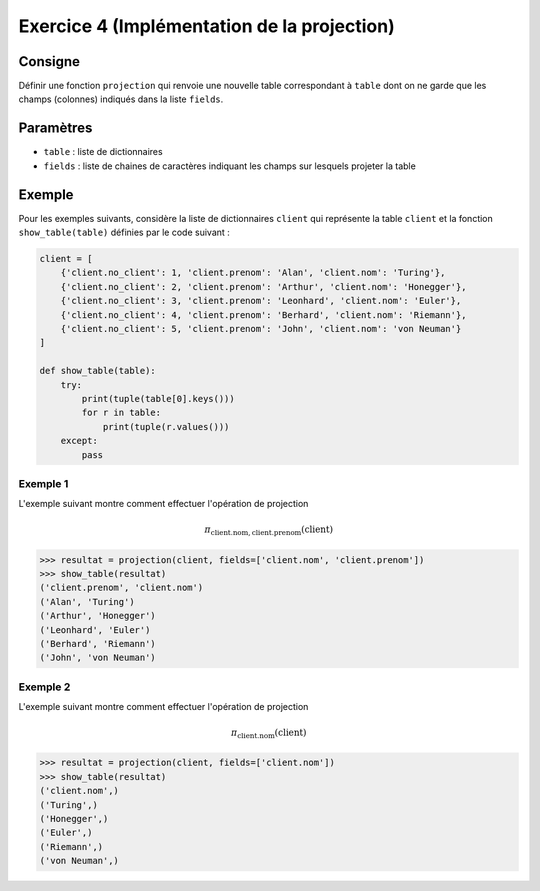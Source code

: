 Exercice 4 (Implémentation de la projection)
============================================

Consigne
--------        

Définir une fonction ``projection`` qui renvoie une nouvelle table
correspondant à ``table`` dont on ne garde que les champs (colonnes) indiqués
dans la     liste ``fields``.

Paramètres
----------

* ``table`` : liste de dictionnaires

* ``fields`` : liste de chaines de caractères indiquant les champs sur lesquels projeter la table

..  only:: not corrige

    Code de base
    ------------

    ..  code-block:: python

        def projection(table, fields):
            result_table = []

            # votre code ici pour ne garder que les colonnes utiles dans
            # le résultat final

            return result_table


Exemple
-------

Pour les exemples suivants, considère la liste de dictionnaires ``client`` qui
représente la table ``client`` et la fonction ``show_table(table)`` définies
par le code suivant :

..  code-block:: python

    client = [
        {'client.no_client': 1, 'client.prenom': 'Alan', 'client.nom': 'Turing'},
        {'client.no_client': 2, 'client.prenom': 'Arthur', 'client.nom': 'Honegger'},
        {'client.no_client': 3, 'client.prenom': 'Leonhard', 'client.nom': 'Euler'},
        {'client.no_client': 4, 'client.prenom': 'Berhard', 'client.nom': 'Riemann'},
        {'client.no_client': 5, 'client.prenom': 'John', 'client.nom': 'von Neuman'}
    ]

    def show_table(table):
        try:
            print(tuple(table[0].keys()))
            for r in table:
                print(tuple(r.values()))
        except:
            pass

Exemple 1
~~~~~~~~~

L'exemple suivant montre comment effectuer l'opération de projection

..  math::

    \pi_{
        \mathrm{client.nom, client.prenom}
    }
    \left(
        \mathrm{client}
    \right)

..  code-block:: python

    >>> resultat = projection(client, fields=['client.nom', 'client.prenom'])
    >>> show_table(resultat)
    ('client.prenom', 'client.nom')
    ('Alan', 'Turing')
    ('Arthur', 'Honegger')
    ('Leonhard', 'Euler')
    ('Berhard', 'Riemann')
    ('John', 'von Neuman')

Exemple 2
~~~~~~~~~

L'exemple suivant montre comment effectuer l'opération de projection

..  math::

    \pi_{
        \mathrm{client.nom}
    }
    \left(
        \mathrm{client}
    \right)

..  code-block:: python

    >>> resultat = projection(client, fields=['client.nom'])
    >>> show_table(resultat)
    ('client.nom',)
    ('Turing',)
    ('Honegger',)
    ('Euler',)
    ('Riemann',)
    ('von Neuman',)


..  only:: corrige

    Corrigé
    -------

    ..  code-block:: python
        :linenos:

        def projection(table, fields):
            result_table = []

            # votre code ici pour ne garder que les colonnes utiles dans le
            # résultat final
            for record in table:
                
                final_row = {}
                for (key, value) in record.items():
                    if key in fields:
                        final_row[key] = value

                # on ajoute la ligne à la table résultat une fois que la ligne
                # a été projetée sur les champs désirés
                result_table.append(final_row)
                
            return result_table